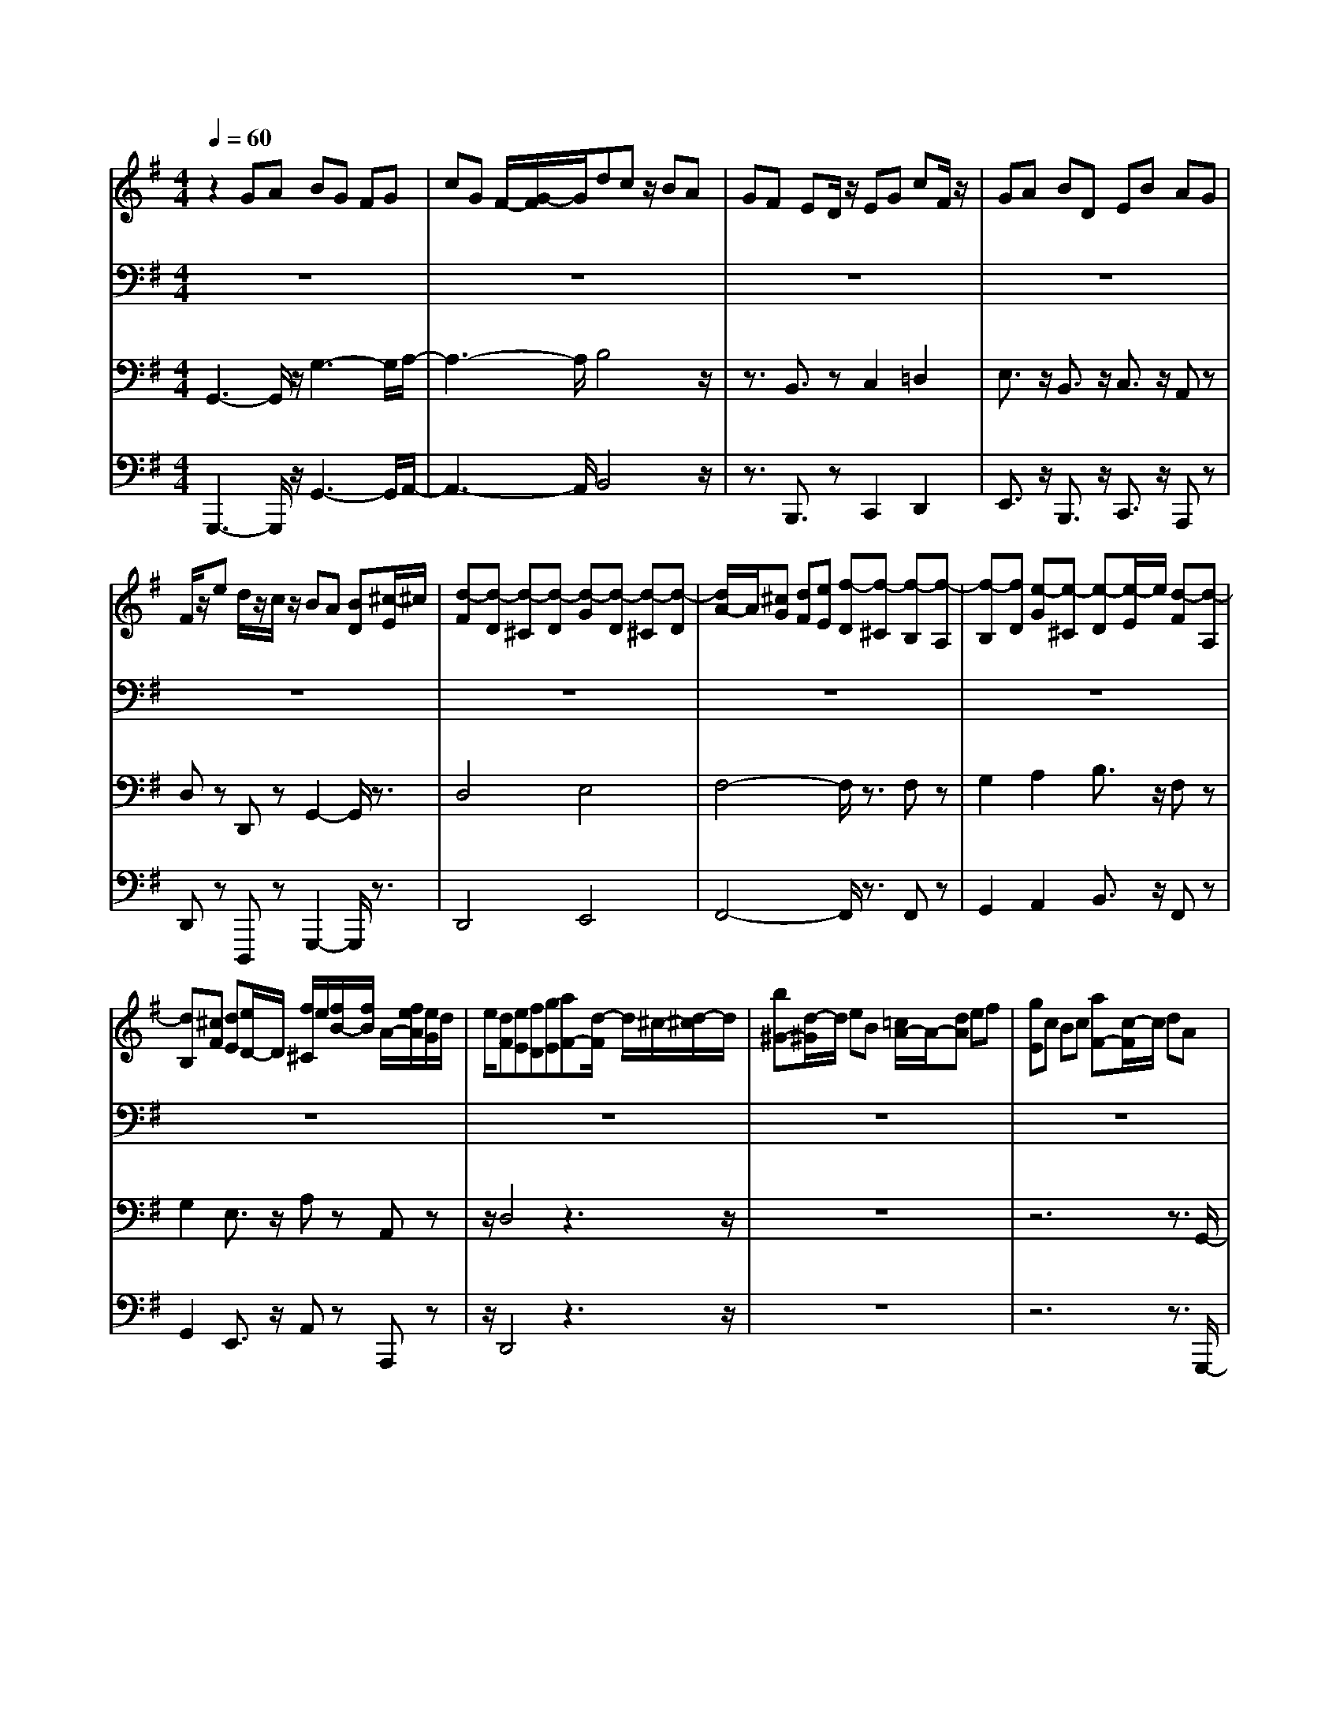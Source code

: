 % input file /home/ubuntu/MusicGeneratorQuin/training_data/bach_new/bwv663.mid
% format 1 file 13 tracks
X: 1
T: 
M: 4/4
L: 1/8
Q:1/4=60
K:G % 1 sharps
%Conductor Track
% Time signature=3/2  MIDI-clocks/click=48  32nd-notes/24-MIDI-clocks=8
V:1
%Positiv
%%MIDI program 19
z2 GA BG FG|cG F/2-[G/2-F/2]G/2dcz/2 BA|GF ED/2z/2 EG cF/2z/2|GA BD EB AG|
F/2z/2e d/2z/2c/2z/2 BA [BD][^c/2-E/2]^c/2|[d-F][d-D] [d-^C][d-D] [d-G][d-D] [d-^C][d-D]|[d/2A/2-]A/2[^cG] [dF][eE] [f-D][f-^C] [f-B,][f-A,]|[f-B,][fD] [e-G][e-^C] [e-D][e/2-E/2]e/2 [d-F][d-A,]|
[dB,][^cF] [dE][e/2D/2-]D/2 [f/2^C/2]e/2[f/2B/2-][f/2B/2] A/2-[f/2e/2A/2][e/2G/2]d/2|e/2[dF][eE][fD][gE][aF-][d/2-F/2] d/2^c/2-[d/2-^c/2]d/2|[b^G-][d/2-^G/2]d/2 eB [=c/2A/2-]A/2-[dA] ef|[gE]c Bc [aF-][c/2-F/2]c/2 dA|
[B=G-][AG] Bc dG FG|eG AE F[DF,] [EG,][FA,]|[GB,][EG,] [DF,][EG,] [A=C][FA,] [EG,][F/2A,/2-]A,/2|[B/2-D/2]B/2-[B/2A/2-D,/2-][A/2D,/2] [GE,][AF,] [BG,-][GG,-] [FG,-][GG,-]|
[cG,-][GG,-] [FG,-][GG,] d[cF,] [BG,][AA,]|[GB,-][FB,-] [EB,-][DB,-] [EB,]G [cA,-][FA,-]|[GA,-][AA,] [BG,-][DG,-] [EG,][BF,] [AG,][G/2-A,/2]G/2|[F/2B,/2]A,/2>B,/2[e/2-B,/2A,/2] [e/2d/2-A,/2-][d/2A,/2G,/2][cA,] [B/2G,/2-]G,/2-[GG,-] [FG,]G|
[cA,-][G/2-A,/2]G/2 FG [dB,-][G/2-B,/2]G/2 FG|[eC]c Bc/2z/2 [eG-B,-][c/2-G/2B,/2]c/2 Bc|[fF-A,-][c/2-F/2-A,/2][c/2F/2] Bc [gB-][dB] cd|[eG-][c/2-G/2]c/2 Bc [dF-][cF] Bc/2z/2|
[d2G2] z6|z4 z3/2GAB/2-|[c/2-B/2]c/2z/2G/2- [G/2F/2-]F/2G d=F GD|E4- E3/2z2z/2|
z4 z3/2AB/2-[c/2-B/2]c/2|dA ^GA e=G AE|^FG FG A4-|A3/2cBAG3-G/2-|
G/2z2g3/2 z/2fe^de/2-|e/2-[e/2^d/2-]^d/2-[^d/2-^c/2] ^d/2B/2z/2[e/2^c/2] z/2[f-^d][f-B][f/2^A/2-]^A/2B/2-|[g/2-e/2-B/2][g/2-e/2][g-B] [g/2^A/2-]^A/2B a/2-[a-f][a/2-e/2] a/2-[a/2-^d/2-][a/2-^d/2^c/2-][a/2^c/2]|B-[c'B] ba [gB-][fB-] [eB-][=dB-]|
[=c/2-B/2]c/2-[c-E] [cF]G =AB c-[cE]|^D-[c^D-] [B^D]A G-[GE] [A-^D][AE]|B-[BE] c-[cE] B,-[E/2B,/2-]B,/2 [FA,]^D|[E/2G,/2-]G,B/2- [^c/2-B/2]^c/2^d eB AB|
[f-^d][f/2B/2-]B/2- [B/2A/2-]A/2B/2z/2 [ge]f e=d|=cB Az ce d=f|ea g=f ed cB|A-[c/2-A/2]c/2 eG F-[F=D] EF|
GE DE =FD CD|E-[GE-] [AE-][BE-] [cE-][AE-] [BE-][c/2-E/2]c/2|d-[d-A] [d-G][d-A] [d-B][d-A] [d-c][d-B]|[d-A][d-G] [d-^F][d-G] [d-A][d-B] [d-c][d-F]|
[d2G2-] [e3/2-G3/2]e/2 [^fd-]d- [g2-d2]|[g2c2-] [f2c2-] [g/2-c/2B/2-][gB-]B/2 GA|BG FG cG F/2-[G/2-F/2]G/2z/2|dc BA GF ED/2z/2|
EG cF/2z/2 GA BD|EB AG F/2z/2e d/2z/2c/2z/2|BA [BD][^c/2-E/2]^c/2 [d-F][d-D] [d-^C][d-D]|[d-G][d-D] [d-^C][d-D] [d/2A/2-]A/2[^cG] [dF][eE]|
[f-D][f-^C] [f-B,][f-A,] [f-B,][fD] [e-G][e-^C]|[e-D][e/2-E/2]e/2 [d-F][d-A,] [dB,][^cF] [dE][e/2D/2-]D/2|[f/2^C/2]e/2[f/2B/2-][f/2B/2] A/2-[f/2e/2A/2][e/2G/2]d/2 e/2[dF][eE][fD][g/2-E/2-]|[g/2E/2][aF-][d/2-F/2] d/2^c/2-[d/2-^c/2]d/2 [b^G-][d/2-^G/2]d/2 eB|
[=c/2A/2-]A/2-[dA] ef [gE]c Bc|[aF-][c/2-F/2]c/2 dA [B=G-][AG] Bc|dG FG eG AE|F[DF,] [EG,][FA,] [GB,][EG,] [DF,][EG,]|
[A=C][FA,] [EG,][F/2A,/2-]A,/2 [B/2-D/2]B/2-[B/2A/2-D,/2-][A/2D,/2] [GE,][AF,]|[BG,-][GG,-] [FG,-][GG,-] [cG,-][GG,-] [FG,-][GG,]|d[cF,] [BG,][AA,] [GB,-][FB,-] [EB,-][DB,-]|[EB,]G [cA,-][FA,-] [GA,-][AA,] [BG,-][DG,-]|
[EG,][BF,] [AG,][G/2-A,/2]G/2 [F/2B,/2]A,/2>B,/2[e/2-B,/2A,/2] [e/2d/2-A,/2-][d/2A,/2G,/2][cA,]|[B/2G,/2-]G,/2-[GG,-] [FG,]G [cA,-][G/2-A,/2]G/2 FG|[dB,-][G/2-B,/2]G/2 FG [eC]c Bc/2z/2|[eG-B,-][c/2-G/2B,/2]c/2 Bc [fF-A,-][c/2-F/2-A,/2][c/2F/2] Bc|
[gB-][dB] cd [eG-][c/2-G/2]c/2 Bc|[dF-][cF] Bc/2z/2 [d2G2] z2|z8|z3/2GAB/2- [c/2-B/2]c/2z/2G/2- [G/2F/2-]F/2G|
d=F GD E4-|E3/2z6z/2|z3/2AB/2-[c/2-B/2]c/2 dA ^GA|e=G AE ^FG FG|
A4- A3/2cBA/2-|A/2G4z2g3/2|z/2fe^de-[e/2^d/2-]^d/2-[^d/2-^c/2] ^d/2B/2z/2[e/2^c/2]|z/2[f-^d][f-B][f/2^A/2-]^A/2B/2- [g/2-e/2-B/2][g/2-e/2][g-B] [g/2^A/2-]^A/2B|
a/2-[a-f][a/2-e/2] a/2-[a/2-^d/2-][a/2-^d/2^c/2-][a/2^c/2] B-[c'B] ba|[gB-][fB-] [eB-][=dB-] [=c/2-B/2]c/2-[c-E] [cF]G|=AB c-[cE] ^D-[c^D-] [B^D]A|G-[GE] [A-^D][AE] B-[BE] c-[cE]|
B,-[E/2B,/2-]B,/2 [FA,]^D [E/2G,/2-]G,B/2- [^c/2-B/2]^c/2^d|eB AB [f-^d][f/2B/2-]B/2- [B/2A/2-]A/2B/2z/2|[ge]f e=d =cB Az|ce d=f ea g=f|
ed cB A-[c/2-A/2]c/2 eG|F-[F=D] EF GE DE|=FD CD E-[GE-] [AE-][BE-]|[cE-][AE-] [BE-][c/2-E/2]c/2 d-[d-A] [d-G][d-A]|
[d-B][d-A] [d-c][d-B] [d-A][d-G] [d-^F][d-G]|[d-A][d-B] [d-c][d-F] [d2G2-] [e3/2-G3/2]e/2|[^fd-]d- [g2-d2] [g2c2-] [f2c2-]|[g/2-c/2B/2-][g/2B/2-][dB-] [eB-][=fB-] [e/2-B/2]e/2-[e-B] [e-c][e/2-A/2]e/2|
F-[eF-] [dF-][cF-] [B-F][B-D] [B-E][BB,]|C-[BC-] [AC-][GC-] [F/2-C/2]F/2-[F-E] [FD]C|[G-B,][GA,] B,G CB, CG|DC D=F/2z/2 [G-E][G-D] [G-E][GC]|
[A-F,][A-A,] [A-B,][AC] [B-D][B-^G,] [B-F,][B^G,]|[c-A,][c-C] [c-D][c-E] [c-=F][c-E] [c-=F][cC]|[B-D][B-=F] [B-E][BD] [A-C][A-B,] [A-A,][A-=G,]|[A-=F,][A-E,] [A-D,][A/2C,/2-]C,/2 [^G-B,,][^G/2-=F,/2]^G/2- [^G/2-E,/2-][^G/2-E,/2D,/2]^G/2-[^G/2C,/2-]|
[A/2-C,/2]A/2c [eA,,-][a/2-A,,/2]a/2 d^c da|ed eg [=fA,-][eA,-] [=fA,-][dA,-]|[g/2-B,/2-A,/2][g/2B,/2-][BB,-] [=cB,-][dB,] [eC-][AC-] [=GC-][AC]|[BD-][dD-] [e/2D/2-]D/2-[^fD-] [gD-][fD-] [gD-][G/2D/2-]D/2|
[AC-][gC-] [fC-][eC] [^dB,-][^cB,-] [BB,-][AB,-]|[GB,-][^FB,-] [EB,-][DB,] [^C-A,-][G^C-A,-] [F^C-A,-][E/2^C/2A,/2-]A,/2-|[^DB,-A,-][^CB,-A,-] [^DB,-A,-][BB,-A,] [EB,-G,-][^DB,-G,-] [E/2-B,/2-G,/2-][B/2-E/2B,/2-G,/2-][B/2B,/2-G,/2-][F/2-B,/2-G,/2^F,/2-]|[F/2B,/2-F,/2-][EB,-F,-][FB,-F,][AB,-][GB,-][EB,-][=DB,-][EB,][A/2-=C/2-]|
[A/2C/2-][=FC-][EC-][=FC][BD-][=FD-][ED]=F/2z/2[=c/2E/2-]|E/2-[eE]=de^FEFe^G/2-|^G/2F^Gd[cA-][BA-][c/2A/2-] A/2-[a/2A/2-]A/2-[d/2-A/2-]|[d/2A/2-][cA-][d/2A/2-] A/2-[a/2A/2-]A/2-[eA-][dA-][e/2A/2-] A/2-[g/2A/2-]A/2-[=f/2-A/2-]|
[=f/2-A/2][=f-c][=f-B][=f/2-A/2]=f/2-[=fd]edcB/2-|B/2A=G=F/2z/2EDE^G^F/2-|F/2EFA/2z/2^GF^GBA/2-|A4- A/2-[A-C][A-D][A/2-E/2]A/2=F/2-|
=F/2A[BE-][cE][d^G-][B^G][cA-][dA-][e/2-A/2-]|[e/2-A/2][e-B][e-c][eA]^G-[=f/2^G/2-]^G/2-[e^G]d/2z/2[c/2-A/2]|c/2A^GA/2z/2dA^GAe/2-|e/2=GAE/2z/2[=FD-][ED-][=F/2D/2-] D/2-[d/2D/2]z/2[^G/2-E/2-]|
[^G/2E/2-][^FE-][^G/2E/2-] E/2-[d/2E/2]z/2[A=F-][^G=F-][A=F-][d/2=F/2]z/2[^G/2-E/2-]|[^G/2E/2-][^FE-][^GE-][BE-][AE-][^GE-][AE-][c/2E/2-]E/2-[B/2-E/2-]|[B/2E/2-][AE-][BE-][dE-][c/2E/2-] E/2-[AE-][^GE-][AE-][d/2-E/2-]|[d/2E/2-][AE-][^GE-][AE-][e/2E/2-] E/2-[AE-][^G/2-E/2] ^G/2A=F/2-|
=F/2-[^G=F-][A=F]B[cE-][BE-][cE-][A/2-E/2]A/2D/2-|D/2-[AD-][BD-]DA-[A/2-B,/2]A/2-[A/2^C/2-] ^C/2-[A^C]D/2-|D/2-[^F/2D/2-]D/2B-[B/2-D/2]B/2E-[=G/2E/2-]E/2-[dE-][^c/2E/2-]E/2[d/2-F/2-]|[d3-F3-][d/2-F/2]d=cde[^f/2-c/2-]|
[f/2c/2-][gc-][ec-][f/2c/2-]c/2-[gc-][f/2-c/2]f/2[gB]b-[b/2-c/2-]|[b/2c/2-][f/2c/2-]c/2-[g/2c/2-] c/2-[b/2-c/2]b/2-[bd-][e/2d/2-]d/2-[f/2d/2-] d/2-[a/2d/2-]d/2[g/2-e/2-]|[g3-e3-][g/2-e/2]gfedc/2-|c/2BAGF-[AF]d-[d/2-F/2]d/2G/2-|
G/2-[BG-][dG-][g/2G/2-]G/2-[=fG-][eG-][=fG-][dG-][e/2-G/2-]|[e3-G3-][e/2G/2]z4z/2|z8|z6 z3/2[g/2-e/2-]|
[g/2-e/2][g-d][g-^c][g/2-d/2]g/2[^f/2-d/2] [f/2-^c/2][f/2-d/2^c/2][f/2-d/2]f/2- [f/2-d/2^c/2][f/2-d/2][f/2-^c/2][f/2-d/2^c/2-]|[f-^c]f/2-[f/2-B/2-] [f/2-^c/2-B/2][f/2-^c/2]f/2-[f-B][f-=c][f-B][f-A][f/2-G/2-]|[f/2G/2-][BG]e-[e/2-G/2]e/2-[eF-][AF-][eF-][^dF-][e/2-F/2]|e/2-[e-B][e-A][e-G][eF-][^dF]e-[e/2-F/2]e/2^G/2-|
^G/2-[e^G]=d-[d/2-^G/2]d/2-[dA-][BA-][c-A][c/2-=G/2]c/2F/2-|F/2-[cF]E-[cE]^D-[c^D-][B^D-][A/2-^D/2]A/2G/2-|G/2-[G-^D][G-E][GB,]=C-[GC-][FC-][EC]=D/2-|D/2-[D-C][D-B,][DA,]^G,-[E^G,-][F^G,-][^G^G,-][A/2-^G,/2-]|
[A/2^G,/2-][D^G,-][^C^G,-][D/2-^G,/2-][B/2-D/2^G,/2-][B/2-^G,/2-] [B/2-D/2-^G,/2][B/2-D/2][B-E] [B/2B,/2]z/2[A-^C]|[A-A,][A/2B,/2-]B,/2 ^C[B-D] [B=G,]F, G,[^c-E]|[^cG,]A, E,-[d/2-F,/2E,/2]d/2- [d-D][d-E] [d-F][d-=G]|[d-=C][d-B,] [d-C][d-A] [d-C][d-D] [d-A,][dB,-]|
[BB,]=c d[eCB,-] [c/2-B,/2]c/2B c[f-CA,-]|[f/2-c/2-A,/2][f/2-c/2][f/2d/2-]d/2 A/2z/2[g-B] [g-A][g-B] [g/2-d/2]g/2-[g-c-]|[g/2-c/2B/2-][g/2-B/2][g-c] [g-e][g-d] [g-c][gd-] [=f/2d/2-]d/2-[e-d]|[e-B][e/2-c/2]e/2- [e/2-E/2]e/2-[e-F] [e-E][e-F] [e/2-A/2]e/2-[e-^G]|
[e-F][e-^G] [e-B][e/2A/2-]A/2- [cA-][BA-] [cA-][dA-]|[BA-][cA-] [dA-][eA-] [c/2-A/2]c/2[d=G] e[A-F-]|[AF-][d-F] d-[d2G2-][e2-G2][ec-]|c-[^fc-] c-[g/2-c/2B/2-][g3/2-B3/2][g3/2c3/2]z/2[=f-d-]|
[=f2-d2-] [=f/2d/2][e3-G3]e/2 z/2[=f3/2-d3/2-]|[=f2-d2-] [=f/2d/2]z4z3/2|z3[e4c4]z|z6 z[d-B-]|
[d2-B2-] [d/2B/2]z4z3/2|z4 d=f ed-|[d-c][d-B] [d-A][d-^G] [d-A][d-B] [d^G]E|=fe dc BA Bc|
de Bc d/2(3cBcd/2-[d-B-]|[d-B][d/2-A/2][d/2-=G/2] [d/2-A/2][d/2-B/2A/2][d/2-B/2][d/2-A/2] [d/2-A/2]d/2-[d/2-G/2][d-A][d3/2G3/2-]|[cG-][BG-] [dG-][cG-] [BG-][cG-] [eG-][dG-]|[cG-][dG-] [=fG-][eG-] [dG][cA-] [e/2A/2-]A/2[dB-]|
[cB-][dB-] [=f/2B/2-]B/2[ec-] [dc-][ec-] [g/2-c/2]g/2=f-|[=f-e][=f-d] [=f/2-c/2]=f/2B- [eB-][d/2B/2-]B/2 c/2z/2B-|[B-A][B/2-G/2]B/2- [B/2-=F/2]B/2G- [cG-][B/2G/2-]G/2 A/2z/2G-|[G/2-=F/2]G/2-[G/2-E/2]G/2- [G/2-D/2]G/2E- [GE]c- [c/2-E/2]c/2D-|
[cD-][BD-] [A/2D/2-]D/2-[GD-] [=FD]E DE-|[E-D][E-C] [E-B,][E-C] [E-G,][E-A,] [E-B,][EC-]|[DC-][E-C] [E-B,][E-C-] [E-C-G,][E-C-A,] [E-CF,][E-G,-]|[E-CG,-][EB,G,] C[E-G,-] [E-CG,-][E/2-B,/2-G,/2][E/2B,/2] C/2z/2[^F-A,-]|
[F-CA,-][F/2-B,/2-A,/2][F/2-B,/2] [F/2C/2]z/2[G-B,-] [G-DB,-][G-CB,-] [G/2D/2B,/2-]B,/2[A-C-]|[A-EC-][A-DC] [A/2-E/2]A/2[B-D-] [B-=FD-][B/2-E/2D/2]B/2 =F/2z/2[c-E-]|[c-GE-][c^FE-] [G/2E/2-]E/2[c-^D-] [c-A^D-][c-G^D-] [c/2-A/2^D/2-][c/2-^D/2-][c-F^D-]|[c-A^D-][c/2-G/2-^D/2-][c/2-G/2F/2^D/2-] [c^D][G-=D-] [cG-D-][BGD] A/2z/2B|
d-[d-B-] [d/2B/2-G/2-][B/2-G/2-][e-BG-] [e-c-G][e/2c/2-A/2-][c/2-A/2-] [^f3/2c3/2A3/2]z/2|[g3-d3-B3-][g/2d/2B/2]
V:2
%Hauptwerk
%%MIDI program 57
z8|z8|z8|z8|
z8|z8|z8|z8|
z8|z8|z8|z8|
z8|z8|z8|z8|
z8|z8|z8|z8|
z8|z8|z4 G,4-|G,/2-[A,/2-G,/2]A,/2z/2 G,/2-[A,/2-G,/2]A,/2B,A,G,A,B,/2|
z/2D,E,F,G,A,B,CD/2|C/2>D/2C/2[D/2C/2] B,/2CD4-D/2-|D6- D3/2z/2|z/2=FED-[D/2C/2-] C/2B,A,G,A,/2-|
A,C B,/2-[D/2B,/2]z/2C/2 C4-|C8-|C/2B,A,G,F,E,D,C/2B,/2B,/2-|B,4- B,^F GE|
=F^D EC/2z/2 B,/2^A,/2B,/2[B,/2^A,/2] ^A,/2^A,/2z/2B,/2|B,8-|B,8-|B,8|
z8|z8|z8|B,8-|
B,3/2z/2 CB,/2z/2 B,4-|B,=D CB, =A,C B,D/2<C/2|C8-|C4 z^F GA|
B,8|zE, F,G, A,C B,A,|FD EF GF ED|CB, A,-[A,/2G,/2-]G,/2 F,E, D,C/2z/2|
B,/2z/2E DC B,A, G,A,/2z/2|G,/2A,/2B,/2A,/2 [B,/2A,/2-]A,/2G,/2z/2 G,4-|G,8-|G,/2z6z3/2|
z8|z8|z8|z8|
z8|z8|z8|z8|
z8|z8|z8|z8|
z8|z8|z8|z8|
z8|z8|z8|z8|
G,4- G,A, G,A,|B,A, G,A, B,/2z/2D, E,F,|G,A, B,C D/2C/2>D/2C/2 [D/2C/2]B,/2C|D8-|
D4 z=F ED-|[D/2C/2-]C/2B, A,G, A,3/2CB,/2-[D/2B,/2]z/2|C/2C6-C3/2-|C4- CB, A,G,|
F,E, D,C/2B,/2 B,4-|B,3/2^FGE=F^DEC/2|z/2B,/2^A,/2B,/2 [B,/2^A,/2]^A,/2^A,/2z/2 B,/2B,3-B,/2-|B,8-|
B,8-|B,4- B,/2z3z/2|z8|z8|
z4 z/2B,3-B,/2-|B,6 z/2CB,/2|z/2B,4-B,=DCB,/2-|B,/2=A,CB,D/2<C/2C3-C/2-|
C8-|C/2z^FGAB,3-B,/2-|B,4- B,/2zE,F,G,/2-|G,/2A,CB,A,FDEF/2-|
F/2GFEDCB,A,-[A,/2G,/2-]|G,/2F,E,D,C/2 z/2B,/2z/2EDC/2-|C/2B,A,G,A,/2 z/2G,/2A,/2B,/2 A,/2[B,/2A,/2-]A,/2G,/2|z/2G,6-G,3/2-|
G,4- G,z3|z8|z8|z8|
z8|z8|z8|z8|
z8|z8|z8|z8|
z8|z8|z8|z4 z/2G,3-G,/2-|
G,8-|G,3/2E,F,G,A,B,A,B,/2-|B,/2C/2B,/2C/2 C/2B,/2A,/2-[B,/2-A,/2] B,/2C3-C/2-|C8-|
Cz E/2-[E/2D/2-]D/2C/2 z/2B,3-B,/2-|B,4- B,3/2A,^G,B,/2|A,/2z/2[A,/2^G,/2]A,6-A,/2-|A,z/2^A,=A,=G,=F,E,D,C/2-|
C/2B,A,^G,^F,E,/2z/2=FED/2|z/2CDE=F/2 z/2C/2B,/2[C/2B,/2] [C/2B,/2-]B,/2z/2A,/2|z/2A,6-A,3/2-|A,8-|
A,8-|A,/2z6z3/2|z8|z8|
z8|z4 z/2A,3-A,/2-|A,8-|A,z D,E, F,=G, A,B,|
CD/2-[D/2C/2-] C/2z/2E D/2z/2D3-|D8-|D2 B,A,/2-[B,/2A,/2] G,C3-|C4- Cz D,F,/2-[A,/2F,/2]|
zB,6-B,-|B,3/2z/2 B,E ^DE/2-[E/2B,/2-] B,/2C^G,/2-|^G,/2A,E,=F,^D,/2 z/2E,2z/2^F,/2^G,/2|A,/2B,/2^C/2^D/2 [^F/2E/2]Gz/2 ^D/2E=D/2 [=C/2-B,/2]C/2z/2E/2|
^A,/2z/2B,4-B,/2z/2 ^A,^G,/2-[^A,/2^G,/2]|z/2B,/2^A,/2B,/2 ^A,/2^A,3/2 B,/2z/2B,3-|B,8-|B,4- B,3/2z2z/2|
z8|z8|z8|z8|
z8|z8|z8|z8|
z8|z4 z/2=G,3-G,/2-|G,8-|G,2 zG,3/2=A,G,A,C/2-|
C/2B,A,B,DC3-C/2-|C8-|Cz ED/2-[D/2C/2-] C/2B,z/2 D/2-[D/2C/2-]C/2B,/2-|B,/2A,CB,A,z/2G,- [B,G,-][A,G,-]|
[CG,-][B,G,-] [A,G,-][B,/2-G,/2-][D/2-B,/2G,/2-] [D/2G,/2-][CG,-][B,G,-][CG,-][E/2-G,/2-]|[E/2G,/2-]G,-[CG,-][B,G,-][DG,-][C3/2G,3/2-] [B,G,-][C/2-G,/2-][E/2C/2G,/2-]|G,-[DG,-] [CG,-][DG,-] [=FG,-]G,- [DG,-][CG,-]|[EG,-][DG,-] [CG,-][DG,-] [=F/2G,/2-]G,/2-[EG,-] [D-G,-][E/2-D/2G,/2-][E/2G,/2-]|
[GG,-][=F2-G,2-][=F/2-G,/2-][G/2=F/2G,/2] =F/2E/2D CB,|A,G, =F,/2-[=F,/2E,/2-]E,/2=F,/2 zE,3-|E,8-|E,3-E,/2z/2 ^F,/2^G,/2A, B,C|
DC B,A, =G,/2z/2G, F,G,|E,/2z/2G,/2F,/2 G,/2[G,/2F,/2]F,/2G,/2 G,/2G,/2G,/2z/2 G,/2F,3/2|E,/2F,/2G,6-G,-|G,8-|
G,8-|G,8-|G,8-|G,8-|
G,8-|G,8-|G,8-|G,8-|
G,8-|G,8-|G,8-|G,8-|
G,8-|G,4- G,3/2
V:3
%Pedal
%%MIDI program 19
G,,3-G,,/2z/2 G,3-G,/2A,/2-|A,3-A,/2B,4z/2|z3/2B,,3/2z C,2 =D,2|E,3/2z/2 B,,3/2z/2 C,3/2z/2 A,,z|
D,z D,,z G,,2- G,,/2z3/2|D,4 E,4|F,4- F,/2z3/2 F,z|G,2 A,2 B,3/2z/2 F,z|
G,2 E,3/2z/2 A,z A,,z|z/2D,4z3z/2|z8|z6 z3/2G,,/2-|
G,,3z/2B,,4C,/2-|C,3-C,/2D,4-D,/2-|D,3-D,/2C,4B,,/2-|B,,6- B,,z/2A,,/2-|
A,,3z/2B,,4-B,,/2|z3/2B,,2z/2 C,2 D,3/2z/2|E,3/2z/2 B,,z C,2 A,,z|D,z D,,z G,,4-|
G,,8-|G,,8-|G,,8-|G,,/2z6z3/2|
z3z/2G,4z/2|A,3-A,/2B,4z/2|A,4 G,3-G,/2C/2-|C3-C/2z4z/2|
z4 A,,3-A,,/2B,,/2-|B,,3-B,,/2C,4D,/2-|D,3-D,/2z2F,3/2z/2G,/2-|G,3/2^D,2z/2 E,3/2z/2 B,,3/2z/2|
C,4 ^C,4|B,,z B,2 A,2 G,2|F,3/2-[F,/2E,/2-] E,3/2^D,4-^D,/2|z3/2^D,2E,2G,E,A,/2-|
A,3/2-[A,/2G,/2-] G,3/2F,2G,2A,/2-|A,3/2B,2C/2 z3/2=C,zG,,/2-|G,,z/2A,,zB,,3zE,,/2-|E,,2 z2 G,,3z/2B,,/2-|
B,,3z E,3z|E,,3-E,,/2z4z/2|A,,3-A,,/2-[B,,/2-A,,/2] B,,3-B,,/2C,/2-|C,3-C,/2-[=D,/2-C,/2] D,3-D,/2z/2|
z3/2G,,2A,,2B,,3/2z/2C,/2-|C,8|z3z/2B,,4-B,,/2|z3z/2A,,3-A,,/2z/2G,,/2-|
G,,z C,z D,2- D,/2zD,,/2-|D,,2- D,,/2z3/2 [G,,3-G,,3]G,,/2G,/2-|G,3z/2A,4B,/2-|B,3-B,/2z2B,,3/2z/2C,/2-|
C,3/2D,2E,3/2z B,,3/2z/2|C,3/2z/2 A,,z/2D,z3/2 D,,z|G,,2- G,,/2z3/2 D,4|E,3-E,/2-[F,/2-E,/2] F,4|
z2 F,z G,3/2-[A,/2-G,/2] A,3/2z/2|B,3/2z/2 F,z G,2 E,3/2z/2|A,z A,,z3/2D,3-D,/2-|D,/2z6z3/2|
z8|z3z/2G,,3-G,,/2z/2B,,/2-|B,,3-B,,/2C,4D,/2-|D,6- D,3/2C,/2-|
C,3-C,/2B,,4-B,,/2-|B,,3z/2A,,3-A,,/2z/2B,,/2-|B,,4 z3/2B,,2z/2|C,2 D,3/2z/2 E,3/2B,,z3/2|
C,2 A,,z D,z D,,z|G,,8-|G,,8-|G,,8-|
G,,4- G,,/2z3z/2|z6 z3/2G,/2-|G,3-G,/2z/2 A,3-A,/2B,/2-|B,3-B,/2z/2 A,4|
G,3-G,/2C4z/2|z8|A,,3-A,,/2B,,4C,/2-|C,3-C,/2D,4z/2|
z3/2F,3/2z/2G,2^D,2z/2|E,3/2z/2 B,,3/2z/2 C,4|^C,4 B,,z B,2|A,2 G,2 F,3/2-[F,/2E,/2-] E,3/2^D,/2-|
^D,4 z3/2^D,2E,/2-|E,3/2G,E,A,2-[A,/2G,/2-] G,3/2F,/2-|F,3/2G,2A,2B,2C/2|z3/2=C,zG,,3/2z/2A,,zB,,/2-|
B,,2- B,,/2zE,,2-E,,/2 z2|G,,3z/2B,,3-B,,/2z|E,3z E,,3-E,,/2z/2|z4 A,,3-A,,/2-[B,,/2-A,,/2]|
B,,3-B,,/2C,4-[=D,/2-C,/2]|D,3-D,/2z2G,,2A,,/2-|A,,3/2B,,3/2z/2C,4-C,/2-|C,4 z3z/2B,,/2-|
B,,4 z3z/2A,,/2-|A,,3z/2G,,3/2z C,z|D,2- D,/2zD,,3z3/2|G,,8-|
G,,8-|G,,6- G,,3/2z/2|G,4 A,3-A,/2-[B,/2-A,/2]|B,3z/2C4-C/2-|
C4 B,4|A,8|^G,4 A,3z|D,3-D,/2E,3-E,/2z/2A,,/2-|
A,,3z/2B,,4-[^C,/2-B,,/2]|^C,3-^C,/2D,4-D,/2-|D,6- D,/2z3/2|B,,8|
A,,4 B,,3-B,,/2z/2|E,4 F,3-F,/2z/2|B,,4 ^C,3-^C,/2-[^D,/2-^C,/2]|^D,3-^D,/2E,4-E,/2-|
E,3-E,/2=D,4=C,/2-|C,6- C,3/2B,,/2-|B,,3-B,,/2A,,4-[B,,/2-A,,/2]|B,,3-B,,/2C,4-C,/2|
D,4 z2 G,,2|A,,2 B,,3/2z/2 C,4-|C,/2z3/2 C,2 D,3/2z/2 E,3/2z/2|=F,4- =F,/2z3/2 E,3/2z/2|
D,2 C,3/2z/2 B,,2 A,,2|E,2- E,/2z3/2 E,,3z|A,,4 B,,4|^C,4 D,4-|
D,6- D,z|E,4 ^F,4|^G,3-^G,/2z/2 A,4|B,4 C3z|
D,4 E,3-E,/2z/2|E,,3z A,,4-|A,,6- A,,/2z3/2|D,2 z/2=C,2B,,3-B,,/2-|
[B,,/2A,,/2-]A,,3-A,,/2 G,,4|A,,4 B,,3-B,,/2z/2|E,,4 z2 A,,2|B,,2 C,3/2z/2 D,,4|
z2 G,,2 A,,3/2z/2 B,,z|C,,4 z4|z8|z8|
z/2^C,3-^C,/2 F,3-F,/2E,/2-|E,4 ^D,4|E,4 F,4|z/2=G,4A,3-A,/2-|
A,/2B,3-B,/2- [C/2-B,/2]C/2z B,2|A,2 G,2 F,3/2zB,3/2|E,z G,3/2z/2 A,2 F,3/2z/2|B,3/2z/2 B,,z E,3-E,/2z/2|
F,4 ^G,3-^G,/2-[A,/2-^G,/2]|A,3-A,/2z4z/2|z3z/2=D,4E,/2-|E,3-E,/2F,4=G,/2-|
G,3-G,/2z4z/2|z3z/2G,,4A,,/2-|A,,3-A,,/2B,,4-B,,/2|=C,4 z4|
z3z/2A,,4z/2|B,,4 C,4|D,4 z4|^D,4 E,4-|
E,4 z3z/2B,,/2-|B,,3-B,,/2z4z/2|z4 C,4-|C,2 z6|
G,,4 z4|z8|^G,,3z E,,3z|A,,4- A,,/2z3z/2|
z8|=D,4 C,4|B,,4 A,,4|B,,4- [C,/2-B,,/2]C,3-C,/2|
z8|D,4 z4|z4 E,4|D,3-D,/2-[D,/2C,/2-] C,3-C,/2z/2|
G,8-|G,8-|G,8|=G,,8-|
G,,8-|G,,8-|G,,8-|G,,8-|
G,,8-|G,,4- G,,/2
V:4
%Ped 16
%%MIDI program 78
G,,,3-G,,,/2z/2 G,,3-G,,/2A,,/2-|A,,3-A,,/2B,,4z/2|z3/2B,,,3/2z C,,2 D,,2|E,,3/2z/2 B,,,3/2z/2 C,,3/2z/2 A,,,z|
D,,z D,,,z G,,,2- G,,,/2z3/2|D,,4 E,,4|F,,4- F,,/2z3/2 F,,z|G,,2 A,,2 B,,3/2z/2 F,,z|
G,,2 E,,3/2z/2 A,,z A,,,z|z/2D,,4z3z/2|z8|z6 z3/2G,,,/2-|
G,,,3z/2B,,,4C,,/2-|C,,3-C,,/2D,,4-D,,/2-|D,,3-D,,/2C,,4B,,,/2-|B,,,6- B,,,z/2A,,,/2-|
A,,,3z/2B,,,4-B,,,/2|z3/2B,,,2z/2 C,,2 D,,3/2z/2|E,,3/2z/2 B,,,z C,,2 A,,,z|D,,z D,,,z G,,,4-|
G,,,8-|G,,,8-|G,,,8-|G,,,/2z6z3/2|
z3z/2G,,4z/2|A,,3-A,,/2B,,4z/2|A,,4 G,,3-G,,/2C,/2-|C,3-C,/2z4z/2|
z4 A,,,3-A,,,/2B,,,/2-|B,,,3-B,,,/2C,,4D,,/2-|D,,3-D,,/2z2F,,3/2z/2G,,/2-|G,,3/2^D,,2z/2 E,,3/2z/2 B,,,3/2z/2|
C,,4 ^C,,4|B,,,z B,,2 A,,2 G,,2|F,,3/2-[F,,/2E,,/2-] E,,3/2^D,,4-^D,,/2|z3/2^D,,2E,,2G,,E,,A,,/2-|
A,,3/2-[A,,/2G,,/2-] G,,3/2F,,2G,,2A,,/2-|A,,3/2B,,2C,/2 z3/2=C,,zG,,,/2-|G,,,z/2A,,,zB,,,3zE,,,/2-|E,,,2 z2 G,,,3z/2B,,,/2-|
B,,,3z E,,3z|E,,,3-E,,,/2z4z/2|A,,,3-A,,,/2-[B,,,/2-A,,,/2] B,,,3-B,,,/2C,,/2-|C,,3-C,,/2-[=D,,/2-C,,/2] D,,3-D,,/2z/2|
z3/2G,,,2A,,,2B,,,3/2z/2C,,/2-|C,,8|z3z/2B,,,4-B,,,/2|z3z/2A,,,3-A,,,/2z/2G,,,/2-|
G,,,z C,,z D,,2- D,,/2zD,,,/2-|D,,,2- D,,,/2z3/2 [G,,,3-G,,,3]G,,,/2G,,/2-|G,,3z/2A,,4B,,/2-|B,,3-B,,/2z2B,,,3/2z/2C,,/2-|
C,,3/2D,,2E,,3/2z B,,,3/2z/2|C,,3/2z/2 A,,,z/2D,,z3/2 D,,,z|G,,,2- G,,,/2z3/2 D,,4|E,,3-E,,/2-[F,,/2-E,,/2] F,,4|
z2 F,,z G,,3/2-[A,,/2-G,,/2] A,,3/2z/2|B,,3/2z/2 F,,z G,,2 E,,3/2z/2|A,,z A,,,z3/2D,,3-D,,/2-|D,,/2z6z3/2|
z8|z3z/2G,,,3-G,,,/2z/2B,,,/2-|B,,,3-B,,,/2C,,4D,,/2-|D,,6- D,,3/2C,,/2-|
C,,3-C,,/2B,,,4-B,,,/2-|B,,,3z/2A,,,3-A,,,/2z/2B,,,/2-|B,,,4 z3/2B,,,2z/2|C,,2 D,,3/2z/2 E,,3/2B,,,z3/2|
C,,2 A,,,z D,,z D,,,z|G,,,8-|G,,,8-|G,,,8-|
G,,,4- G,,,/2z3z/2|z6 z3/2G,,/2-|G,,3-G,,/2z/2 A,,3-A,,/2B,,/2-|B,,3-B,,/2z/2 A,,4|
G,,3-G,,/2C,4z/2|z8|A,,,3-A,,,/2B,,,4C,,/2-|C,,3-C,,/2D,,4z/2|
z3/2F,,3/2z/2G,,2^D,,2z/2|E,,3/2z/2 B,,,3/2z/2 C,,4|^C,,4 B,,,z B,,2|A,,2 G,,2 F,,3/2-[F,,/2E,,/2-] E,,3/2^D,,/2-|
^D,,4 z3/2^D,,2E,,/2-|E,,3/2G,,E,,A,,2-[A,,/2G,,/2-] G,,3/2F,,/2-|F,,3/2G,,2A,,2B,,2C,/2|z3/2=C,,zG,,,3/2z/2A,,,zB,,,/2-|
B,,,2- B,,,/2zE,,,2-E,,,/2 z2|G,,,3z/2B,,,3-B,,,/2z|E,,3z E,,,3-E,,,/2z/2|z4 A,,,3-A,,,/2-[B,,,/2-A,,,/2]|
B,,,3-B,,,/2C,,4-[=D,,/2-C,,/2]|D,,3-D,,/2z2G,,,2A,,,/2-|A,,,3/2B,,,3/2z/2C,,4-C,,/2-|C,,4 z3z/2B,,,/2-|
B,,,4 z3z/2A,,,/2-|A,,,3z/2G,,,3/2z C,,z|D,,2- D,,/2zD,,,3z3/2|G,,,8-|
G,,,8-|G,,,6- G,,,3/2z/2|G,,4 A,,3-A,,/2-[B,,/2-A,,/2]|B,,3z/2C,4-C,/2-|
C,4 B,,4|A,,8|^G,,4 A,,3z|D,,3-D,,/2E,,3-E,,/2z/2A,,,/2-|
A,,,3z/2B,,,4-[^C,,/2-B,,,/2]|^C,,3-^C,,/2D,,4-D,,/2-|D,,6- D,,/2z3/2|B,,,8|
A,,,4 B,,,3-B,,,/2z/2|E,,4 F,,3-F,,/2z/2|B,,,4 ^C,,3-^C,,/2-[^D,,/2-^C,,/2]|^D,,3-^D,,/2E,,4-E,,/2-|
E,,3-E,,/2=D,,4=C,,/2-|C,,6- C,,3/2B,,,/2-|B,,,3-B,,,/2A,,,4-[B,,,/2-A,,,/2]|B,,,3-B,,,/2C,,4-C,,/2|
D,,4 z2 G,,,2|A,,,2 B,,,3/2z/2 C,,4-|C,,/2z3/2 C,,2 D,,3/2z/2 E,,3/2z/2|=F,,4- =F,,/2z3/2 E,,3/2z/2|
D,,2 C,,3/2z/2 B,,,2 A,,,2|E,,2- E,,/2z3/2 E,,,3z|A,,,4 B,,,4|^C,,4 D,,4-|
D,,6- D,,z|E,,4 ^F,,4|^G,,3-^G,,/2z/2 A,,4|B,,4 C,3z|
D,,4 E,,3-E,,/2z/2|E,,,3z A,,,4-|A,,,6- A,,,/2z3/2|D,,2 z/2=C,,2B,,,3-B,,,/2-|
[B,,,/2A,,,/2-]A,,,3-A,,,/2 G,,,4|A,,,4 B,,,3-B,,,/2z/2|E,,,4 z2 A,,,2|B,,,2 C,,3/2z/2 D,,,4|
z2 G,,,2 A,,,3/2z/2 B,,,z|C,,,4 z4|z8|z8|
z/2^C,,3-^C,,/2 F,,3-F,,/2E,,/2-|E,,4 ^D,,4|E,,4 F,,4|z/2=G,,4A,,3-A,,/2-|
A,,/2B,,3-B,,/2- [C,/2-B,,/2]C,/2z B,,2|A,,2 G,,2 F,,3/2zB,,3/2|E,,z G,,3/2z/2 A,,2 F,,3/2z/2|B,,3/2z/2 B,,,z E,,3-E,,/2z/2|
F,,4 ^G,,3-^G,,/2-[A,,/2-^G,,/2]|A,,3-A,,/2z4z/2|z3z/2=D,,4E,,/2-|E,,3-E,,/2F,,4=G,,/2-|
G,,3-G,,/2z4z/2|z3z/2G,,,4A,,,/2-|A,,,3-A,,,/2B,,,4-B,,,/2|=C,,4 z4|
z3z/2A,,,4z/2|B,,,4 C,,4|D,,4 z4|^D,,4 E,,4-|
E,,4 z3z/2B,,,/2-|B,,,3-B,,,/2z4z/2|z4 C,,4-|C,,2 z6|
G,,,4 z4|z8|^G,,,3z E,,,3z|A,,,4- A,,,/2z3z/2|
z8|=D,,4 C,,4|B,,,4 A,,,4|B,,,4- [C,,/2-B,,,/2]C,,3-C,,/2|
z8|D,,4 z4|z4 E,,4|D,,3-D,,/2-[D,,/2C,,/2-] C,,3-C,,/2z/2|
G,,8-|G,,8-|G,,8|=G,,,8-|
G,,,8-|G,,,8-|G,,,8-|G,,,8-|
G,,,8-|G,,,4- G,,,/2
%Allein Gott in der Hoeh sei Ehr
%(C.F. in Tenore)
%by J S Bach (BWV 662)
%Sequenced using WinJammer Professional
%on Windows NT by Martin Robinson.
%(c) Martin Robinson 1997
